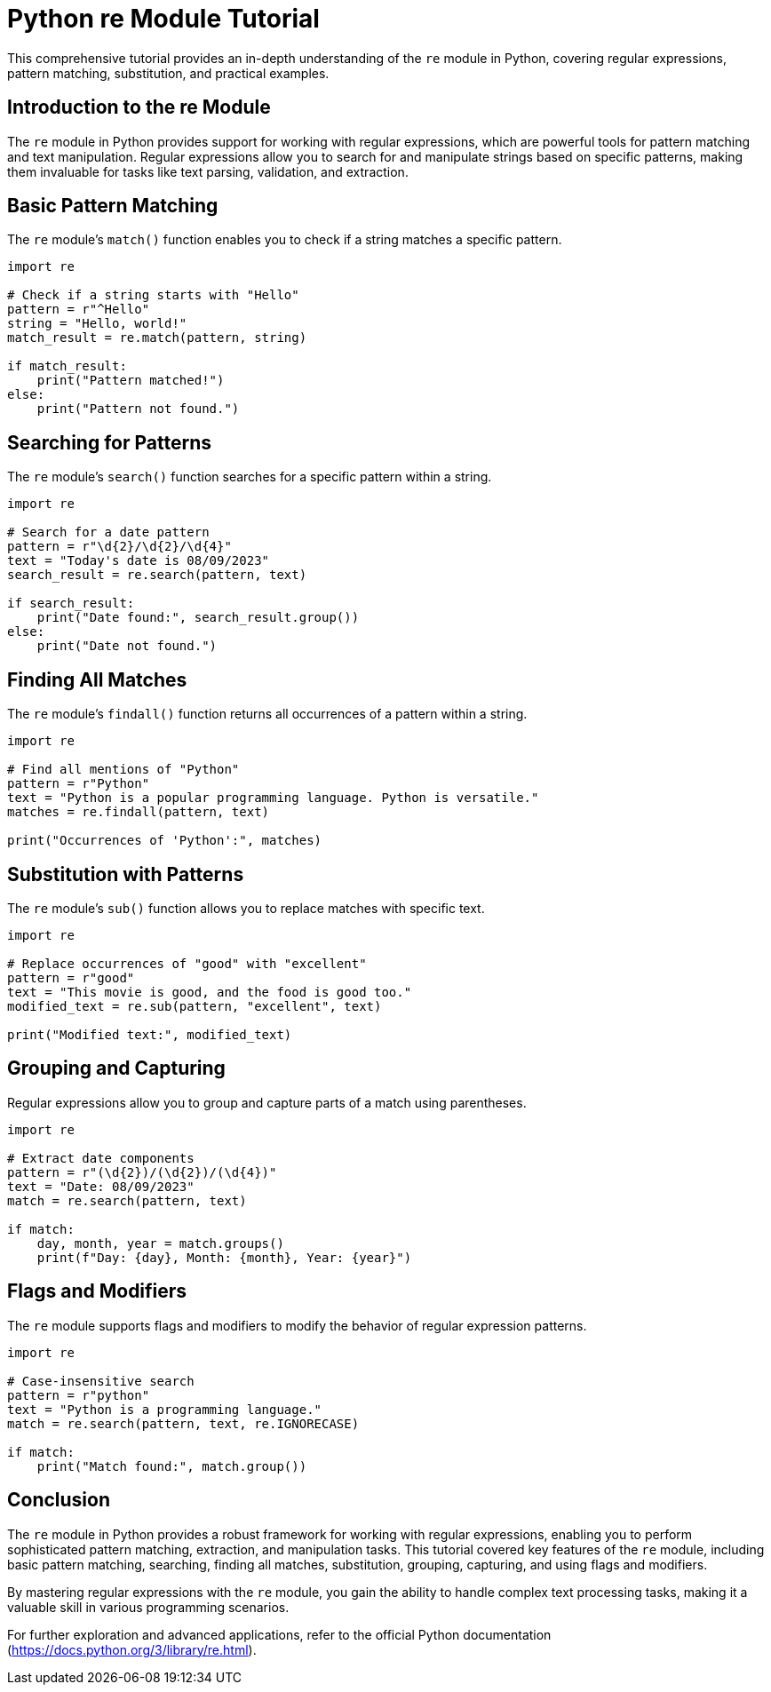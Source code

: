 = Python re Module Tutorial

This comprehensive tutorial provides an in-depth understanding of the `re` module in Python, covering regular expressions, pattern matching, substitution, and practical examples.

== Introduction to the re Module

The `re` module in Python provides support for working with regular expressions, which are powerful tools for pattern matching and text manipulation. Regular expressions allow you to search for and manipulate strings based on specific patterns, making them invaluable for tasks like text parsing, validation, and extraction.

== Basic Pattern Matching

The `re` module's `match()` function enables you to check if a string matches a specific pattern.

[source,python]
----
import re

# Check if a string starts with "Hello"
pattern = r"^Hello"
string = "Hello, world!"
match_result = re.match(pattern, string)

if match_result:
    print("Pattern matched!")
else:
    print("Pattern not found.")
----

== Searching for Patterns

The `re` module's `search()` function searches for a specific pattern within a string.

[source,python]
----
import re

# Search for a date pattern
pattern = r"\d{2}/\d{2}/\d{4}"
text = "Today's date is 08/09/2023"
search_result = re.search(pattern, text)

if search_result:
    print("Date found:", search_result.group())
else:
    print("Date not found.")
----

== Finding All Matches

The `re` module's `findall()` function returns all occurrences of a pattern within a string.

[source,python]
----
import re

# Find all mentions of "Python"
pattern = r"Python"
text = "Python is a popular programming language. Python is versatile."
matches = re.findall(pattern, text)

print("Occurrences of 'Python':", matches)
----

== Substitution with Patterns

The `re` module's `sub()` function allows you to replace matches with specific text.

[source,python]
----
import re

# Replace occurrences of "good" with "excellent"
pattern = r"good"
text = "This movie is good, and the food is good too."
modified_text = re.sub(pattern, "excellent", text)

print("Modified text:", modified_text)
----

== Grouping and Capturing

Regular expressions allow you to group and capture parts of a match using parentheses.

[source,python]
----
import re

# Extract date components
pattern = r"(\d{2})/(\d{2})/(\d{4})"
text = "Date: 08/09/2023"
match = re.search(pattern, text)

if match:
    day, month, year = match.groups()
    print(f"Day: {day}, Month: {month}, Year: {year}")
----

== Flags and Modifiers

The `re` module supports flags and modifiers to modify the behavior of regular expression patterns.

[source,python]
----
import re

# Case-insensitive search
pattern = r"python"
text = "Python is a programming language."
match = re.search(pattern, text, re.IGNORECASE)

if match:
    print("Match found:", match.group())
----

== Conclusion

The `re` module in Python provides a robust framework for working with regular expressions, enabling you to perform sophisticated pattern matching, extraction, and manipulation tasks. This tutorial covered key features of the `re` module, including basic pattern matching, searching, finding all matches, substitution, grouping, capturing, and using flags and modifiers.

By mastering regular expressions with the `re` module, you gain the ability to handle complex text processing tasks, making it a valuable skill in various programming scenarios.

For further exploration and advanced applications, refer to the official Python documentation (https://docs.python.org/3/library/re.html).
